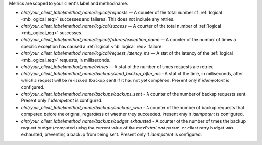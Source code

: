 Metrics are scoped to your client's label and method name.

- `clnt/your_client_label/method_name/logical/requests` — A counter of the total
  number of :ref:`logical <mb_logical_req>` successes and failures.
  This does not include any retries.
- `clnt/your_client_label/method_name/logical/success` — A counter of the total
  number of :ref:`logical <mb_logical_req>` successes.
- `clnt/your_client_label/method_name/logical/failures/exception_name` — A counter of the
  number of times a specific exception has caused a :ref:`logical <mb_logical_req>` failure.
- `clnt/your_client_label/method_name/logical/request_latency_ms` — A stat of
  the latency of the :ref:`logical <mb_logical_req>` requests, in milliseconds.
- `clnt/your_client_label/method_name/retries` — A stat of the number of times
  requests are retried.
- `clnt/your_client_label/method_name/backups/send_backup_after_ms` - A stat of the time,
  in  milliseconds, after which a request will be re-issued (backup sent) if it has not yet
  completed. Present only if `idempotent` is configured.
- `clnt/your_client_label/method_name/backups/backups_sent` - A counter of the number of backup
  requests sent. Present only if `idempotent` is configured.
- `clnt/your_client_label/method_name/backups/backups_won` - A counter of the number of backup
  requests that completed before the original, regardless of whether they succeeded. Present only
  if `idempotent` is configured.
- `clnt/your_client_label/method_name/backups/budget_exhausted` - A counter of the number of times
  the backup request budget (computed using the current value of the `maxExtraLoad` param) or client
  retry budget was exhausted, preventing a backup from being sent. Present only if `idempotent` is
  configured.
